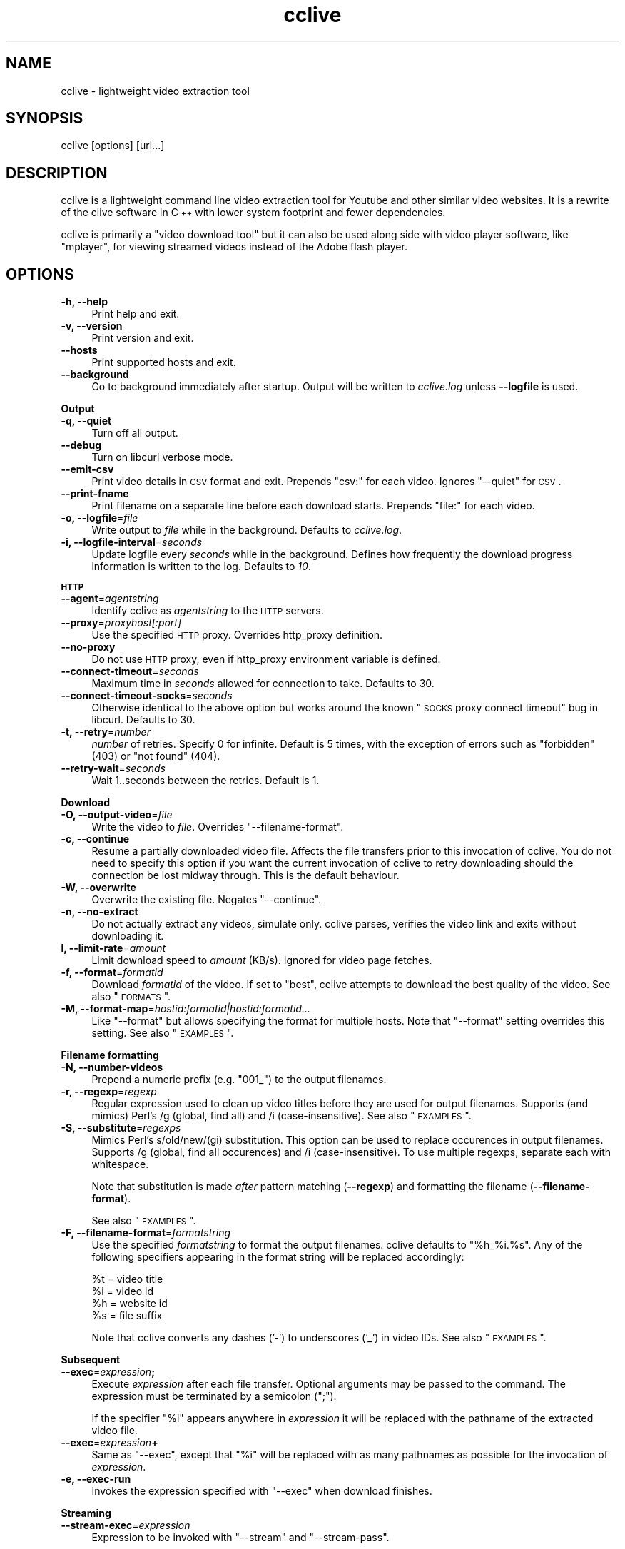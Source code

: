 .\" Automatically generated by Pod::Man 2.22 (Pod::Simple 3.07)
.\"
.\" Standard preamble:
.\" ========================================================================
.de Sp \" Vertical space (when we can't use .PP)
.if t .sp .5v
.if n .sp
..
.de Vb \" Begin verbatim text
.ft CW
.nf
.ne \\$1
..
.de Ve \" End verbatim text
.ft R
.fi
..
.\" Set up some character translations and predefined strings.  \*(-- will
.\" give an unbreakable dash, \*(PI will give pi, \*(L" will give a left
.\" double quote, and \*(R" will give a right double quote.  \*(C+ will
.\" give a nicer C++.  Capital omega is used to do unbreakable dashes and
.\" therefore won't be available.  \*(C` and \*(C' expand to `' in nroff,
.\" nothing in troff, for use with C<>.
.tr \(*W-
.ds C+ C\v'-.1v'\h'-1p'\s-2+\h'-1p'+\s0\v'.1v'\h'-1p'
.ie n \{\
.    ds -- \(*W-
.    ds PI pi
.    if (\n(.H=4u)&(1m=24u) .ds -- \(*W\h'-12u'\(*W\h'-12u'-\" diablo 10 pitch
.    if (\n(.H=4u)&(1m=20u) .ds -- \(*W\h'-12u'\(*W\h'-8u'-\"  diablo 12 pitch
.    ds L" ""
.    ds R" ""
.    ds C` ""
.    ds C' ""
'br\}
.el\{\
.    ds -- \|\(em\|
.    ds PI \(*p
.    ds L" ``
.    ds R" ''
'br\}
.\"
.\" Escape single quotes in literal strings from groff's Unicode transform.
.ie \n(.g .ds Aq \(aq
.el       .ds Aq '
.\"
.\" If the F register is turned on, we'll generate index entries on stderr for
.\" titles (.TH), headers (.SH), subsections (.SS), items (.Ip), and index
.\" entries marked with X<> in POD.  Of course, you'll have to process the
.\" output yourself in some meaningful fashion.
.ie \nF \{\
.    de IX
.    tm Index:\\$1\t\\n%\t"\\$2"
..
.    nr % 0
.    rr F
.\}
.el \{\
.    de IX
..
.\}
.\"
.\" Accent mark definitions (@(#)ms.acc 1.5 88/02/08 SMI; from UCB 4.2).
.\" Fear.  Run.  Save yourself.  No user-serviceable parts.
.    \" fudge factors for nroff and troff
.if n \{\
.    ds #H 0
.    ds #V .8m
.    ds #F .3m
.    ds #[ \f1
.    ds #] \fP
.\}
.if t \{\
.    ds #H ((1u-(\\\\n(.fu%2u))*.13m)
.    ds #V .6m
.    ds #F 0
.    ds #[ \&
.    ds #] \&
.\}
.    \" simple accents for nroff and troff
.if n \{\
.    ds ' \&
.    ds ` \&
.    ds ^ \&
.    ds , \&
.    ds ~ ~
.    ds /
.\}
.if t \{\
.    ds ' \\k:\h'-(\\n(.wu*8/10-\*(#H)'\'\h"|\\n:u"
.    ds ` \\k:\h'-(\\n(.wu*8/10-\*(#H)'\`\h'|\\n:u'
.    ds ^ \\k:\h'-(\\n(.wu*10/11-\*(#H)'^\h'|\\n:u'
.    ds , \\k:\h'-(\\n(.wu*8/10)',\h'|\\n:u'
.    ds ~ \\k:\h'-(\\n(.wu-\*(#H-.1m)'~\h'|\\n:u'
.    ds / \\k:\h'-(\\n(.wu*8/10-\*(#H)'\z\(sl\h'|\\n:u'
.\}
.    \" troff and (daisy-wheel) nroff accents
.ds : \\k:\h'-(\\n(.wu*8/10-\*(#H+.1m+\*(#F)'\v'-\*(#V'\z.\h'.2m+\*(#F'.\h'|\\n:u'\v'\*(#V'
.ds 8 \h'\*(#H'\(*b\h'-\*(#H'
.ds o \\k:\h'-(\\n(.wu+\w'\(de'u-\*(#H)/2u'\v'-.3n'\*(#[\z\(de\v'.3n'\h'|\\n:u'\*(#]
.ds d- \h'\*(#H'\(pd\h'-\w'~'u'\v'-.25m'\f2\(hy\fP\v'.25m'\h'-\*(#H'
.ds D- D\\k:\h'-\w'D'u'\v'-.11m'\z\(hy\v'.11m'\h'|\\n:u'
.ds th \*(#[\v'.3m'\s+1I\s-1\v'-.3m'\h'-(\w'I'u*2/3)'\s-1o\s+1\*(#]
.ds Th \*(#[\s+2I\s-2\h'-\w'I'u*3/5'\v'-.3m'o\v'.3m'\*(#]
.ds ae a\h'-(\w'a'u*4/10)'e
.ds Ae A\h'-(\w'A'u*4/10)'E
.    \" corrections for vroff
.if v .ds ~ \\k:\h'-(\\n(.wu*9/10-\*(#H)'\s-2\u~\d\s+2\h'|\\n:u'
.if v .ds ^ \\k:\h'-(\\n(.wu*10/11-\*(#H)'\v'-.4m'^\v'.4m'\h'|\\n:u'
.    \" for low resolution devices (crt and lpr)
.if \n(.H>23 .if \n(.V>19 \
\{\
.    ds : e
.    ds 8 ss
.    ds o a
.    ds d- d\h'-1'\(ga
.    ds D- D\h'-1'\(hy
.    ds th \o'bp'
.    ds Th \o'LP'
.    ds ae ae
.    ds Ae AE
.\}
.rm #[ #] #H #V #F C
.\" ========================================================================
.\"
.IX Title "cclive 1"
.TH cclive 1 "2009-12-15" "0.5.7" "cclive manual"
.\" For nroff, turn off justification.  Always turn off hyphenation; it makes
.\" way too many mistakes in technical documents.
.if n .ad l
.nh
.SH "NAME"
cclive \- lightweight video extraction tool
.SH "SYNOPSIS"
.IX Header "SYNOPSIS"
cclive [options] [url...]
.SH "DESCRIPTION"
.IX Header "DESCRIPTION"
cclive is a lightweight command line video extraction tool for Youtube and other
similar video websites. It is a rewrite of the clive software in \*(C+ with lower
system footprint and fewer dependencies.
.PP
cclive is primarily a \*(L"video download tool\*(R" but it can also be used along side
with video player software, like \f(CW\*(C`mplayer\*(C'\fR, for viewing streamed videos instead
of the Adobe flash player.
.SH "OPTIONS"
.IX Header "OPTIONS"
.IP "\fB\-h, \-\-help\fR" 4
.IX Item "-h, --help"
Print help and exit.
.IP "\fB\-v, \-\-version\fR" 4
.IX Item "-v, --version"
Print version and exit.
.IP "\fB\-\-hosts\fR" 4
.IX Item "--hosts"
Print supported hosts and exit.
.IP "\fB\-\-background\fR" 4
.IX Item "--background"
Go to background immediately after startup. Output will be written to
\&\fIcclive.log\fR unless \fB\-\-logfile\fR is used.
.PP
\&\fBOutput\fR
.IP "\fB\-q, \-\-quiet\fR" 4
.IX Item "-q, --quiet"
Turn off all output.
.IP "\fB\-\-debug\fR" 4
.IX Item "--debug"
Turn on libcurl verbose mode.
.IP "\fB\-\-emit\-csv\fR" 4
.IX Item "--emit-csv"
Print video details in \s-1CSV\s0 format and exit. Prepends \*(L"csv:\*(R" for each video.
Ignores \f(CW\*(C`\-\-quiet\*(C'\fR for \s-1CSV\s0.
.IP "\fB\-\-print\-fname\fR" 4
.IX Item "--print-fname"
Print filename on a separate line before each download starts.
Prepends \*(L"file:\*(R" for each video.
.IP "\fB\-o, \-\-logfile\fR=\fIfile\fR" 4
.IX Item "-o, --logfile=file"
Write output to \fIfile\fR while in the background. Defaults to \fIcclive.log\fR.
.IP "\fB\-i, \-\-logfile\-interval\fR=\fIseconds\fR" 4
.IX Item "-i, --logfile-interval=seconds"
Update logfile every \fIseconds\fR while in the background. Defines how
frequently the download progress information is written to the log.
Defaults to \fI10\fR.
.PP
\&\fB\s-1HTTP\s0\fR
.IP "\fB\-\-agent\fR=\fIagentstring\fR" 4
.IX Item "--agent=agentstring"
Identify cclive as \fIagentstring\fR to the \s-1HTTP\s0 servers.
.IP "\fB\-\-proxy\fR=\fIproxyhost[:port]\fR" 4
.IX Item "--proxy=proxyhost[:port]"
Use the specified \s-1HTTP\s0 proxy. Overrides http_proxy definition.
.IP "\fB\-\-no\-proxy\fR" 4
.IX Item "--no-proxy"
Do not use \s-1HTTP\s0 proxy, even if http_proxy environment variable
is defined.
.IP "\fB\-\-connect\-timeout\fR=\fIseconds\fR" 4
.IX Item "--connect-timeout=seconds"
Maximum time in \fIseconds\fR allowed for connection to take.
Defaults to 30.
.IP "\fB\-\-connect\-timeout\-socks\fR=\fIseconds\fR" 4
.IX Item "--connect-timeout-socks=seconds"
Otherwise identical to the above option but works around the known
\&\*(L"\s-1SOCKS\s0 proxy connect timeout\*(R" bug in libcurl. Defaults to 30.
.IP "\fB\-t, \-\-retry\fR=\fInumber\fR" 4
.IX Item "-t, --retry=number"
\&\fInumber\fR of retries. Specify 0 for infinite. Default is 5 times, with
the exception of errors such as \*(L"forbidden\*(R" (403) or \*(L"not found\*(R" (404).
.IP "\fB\-\-retry\-wait\fR=\fIseconds\fR" 4
.IX Item "--retry-wait=seconds"
Wait 1..seconds between the retries. Default is 1.
.PP
\&\fBDownload\fR
.IP "\fB\-O, \-\-output\-video\fR=\fIfile\fR" 4
.IX Item "-O, --output-video=file"
Write the video to \fIfile\fR. Overrides \f(CW\*(C`\-\-filename\-format\*(C'\fR.
.IP "\fB\-c, \-\-continue\fR" 4
.IX Item "-c, --continue"
Resume a partially downloaded video file. Affects the file transfers
prior to this invocation of cclive. You do not need to specify this
option if you want the current invocation of cclive to retry downloading
should the connection be lost midway through. This is the default behaviour.
.IP "\fB\-W, \-\-overwrite\fR" 4
.IX Item "-W, --overwrite"
Overwrite the existing file. Negates \f(CW\*(C`\-\-continue\*(C'\fR.
.IP "\fB\-n, \-\-no\-extract\fR" 4
.IX Item "-n, --no-extract"
Do not actually extract any videos, simulate only. cclive parses,
verifies the video link and exits without downloading it.
.IP "\fBl, \-\-limit\-rate\fR=\fIamount\fR" 4
.IX Item "l, --limit-rate=amount"
Limit download speed to \fIamount\fR (KB/s). Ignored for video page
fetches.
.IP "\fB\-f, \-\-format\fR=\fIformatid\fR" 4
.IX Item "-f, --format=formatid"
Download \fIformatid\fR of the video. If set to \f(CW\*(C`best\*(C'\fR, cclive
attempts to download the best quality of the video. See also
\&\*(L"\s-1FORMATS\s0\*(R".
.IP "\fB\-M, \-\-format\-map\fR=\fIhostid:formatid|hostid:formatid...\fR" 4
.IX Item "-M, --format-map=hostid:formatid|hostid:formatid..."
Like \f(CW\*(C`\-\-format\*(C'\fR but allows specifying the format for multiple hosts.
Note that \f(CW\*(C`\-\-format\*(C'\fR setting overrides this setting. See also \*(L"\s-1EXAMPLES\s0\*(R".
.PP
\&\fBFilename formatting\fR
.IP "\fB\-N, \-\-number\-videos\fR" 4
.IX Item "-N, --number-videos"
Prepend a numeric prefix (e.g. \*(L"001_\*(R") to the output filenames.
.IP "\fB\-r, \-\-regexp\fR=\fIregexp\fR" 4
.IX Item "-r, --regexp=regexp"
Regular expression used to clean up video titles before they are used for
output filenames. Supports (and mimics) Perl's /g (global, find all) and /i
(case-insensitive). See also \*(L"\s-1EXAMPLES\s0\*(R".
.IP "\fB\-S, \-\-substitute\fR=\fIregexps\fR" 4
.IX Item "-S, --substitute=regexps"
Mimics Perl's s/old/new/(gi) substitution. This option can be used to
replace occurences in output filenames. Supports /g (global, find all
occurences) and /i (case-insensitive). To use multiple regexps, separate
each with whitespace.
.Sp
Note that substitution is made \fIafter\fR pattern matching (\fB\-\-regexp\fR)
and formatting the filename (\fB\-\-filename\-format\fR).
.Sp
See also \*(L"\s-1EXAMPLES\s0\*(R".
.IP "\fB\-F, \-\-filename\-format\fR=\fIformatstring\fR" 4
.IX Item "-F, --filename-format=formatstring"
Use the specified \fIformatstring\fR to format the output filenames.
cclive defaults to \*(L"%h_%i.%s\*(R". Any of the following specifiers
appearing in the format string will be replaced accordingly:
.Sp
.Vb 4
\&  %t = video title
\&  %i = video id
\&  %h = website id
\&  %s = file suffix
.Ve
.Sp
Note that cclive converts any dashes ('\-') to underscores ('_') in video IDs.
See also \*(L"\s-1EXAMPLES\s0\*(R".
.PP
\&\fBSubsequent\fR
.IP "\fB\-\-exec\fR=\fIexpression\fR\fB;\fR" 4
.IX Item "--exec=expression;"
Execute \fIexpression\fR after each file transfer. Optional arguments
may be passed to the command. The expression must be terminated by
a semicolon (\*(L";\*(R").
.Sp
If the specifier \*(L"%i\*(R" appears anywhere in \fIexpression\fR it will be
replaced with the pathname of the extracted video file.
.IP "\fB\-\-exec\fR=\fIexpression\fR\fB+\fR" 4
.IX Item "--exec=expression+"
Same as \f(CW\*(C`\-\-exec\*(C'\fR, except that \*(L"%i\*(R" will be replaced with as many
pathnames as possible for the invocation of \fIexpression\fR.
.IP "\fB\-e, \-\-exec\-run\fR" 4
.IX Item "-e, --exec-run"
Invokes the expression specified with \f(CW\*(C`\-\-exec\*(C'\fR when download finishes.
.PP
\&\fBStreaming\fR
.IP "\fB\-\-stream\-exec\fR=\fIexpression\fR" 4
.IX Item "--stream-exec=expression"
Expression to be invoked with \f(CW\*(C`\-\-stream\*(C'\fR and \f(CW\*(C`\-\-stream\-pass\*(C'\fR.
.Sp
If a \*(L"%i\*(R" specifier is used in the \fIexpression\fR, it will be replaced
with either the video pathname (\f(CW\*(C`\-\-stream\*(C'\fR) or the parsed video link
(\f(CW\*(C`\-\-stream\-pass\*(C'\fR).
.IP "\fB\-s, \-\-stream\-pass\fR" 4
.IX Item "-s, --stream-pass"
Pass parsed video link to the expression specified with \f(CW\*(C`\-\-stream\-exec\*(C'\fR.
See also \*(L"\s-1EXAMPLES\s0\*(R". Inspired by a \f(CWclive(1)\fR wrapper script contributed
by Bill Squire.
.IP "\fB\-\-stream\fR=\fIpercentage\fR" 4
.IX Item "--stream=percentage"
Mimics \*(L"streaming\*(R" by forking the expression specified with \f(CW\*(C`\-\-stream\-exec\*(C'\fR
when the progress reaches \fIpercentage\fR. cclive continues to download the
video while the child process works (e.g. plays) in the background.
See also \*(L"\s-1EXAMPLES\s0\*(R".
.Sp
Note that this feature is very simple. For example, it does not check if
the child process runs out of data.
.Sp
If there are more than one video in the batch, cclive continues to download
the next video only when the child process terminates.
.Sp
This mode is supported for historical reasons only and should be considered
\&\fIdeprecated\fR. See \f(CW\*(C`\-\-stream\-pass\*(C'\fR for a better solution.
.SH "EXAMPLES"
.IX Header "EXAMPLES"
.IP "cclive \s-1URL\s0" 4
.IX Item "cclive URL"
Download video from \s-1URL\s0.
.IP "cclive \-f fmt18 Youtube_URL" 4
.IX Item "cclive -f fmt18 Youtube_URL"
Download fmt18 (mp4) format of the video.
.ie n .IP "cclive \-F ""%t.%s"" \s-1URL\s0" 4
.el .IP "cclive \-F ``%t.%s'' \s-1URL\s0" 4
.IX Item "cclive -F %t.%s URL"
Use video titles in filenames. cclive uses \*(L"%i_%h.%s\*(R" by default.
For the supported specifiers, refer to the \f(CW\*(C`\-\-filename\-format\*(C'\fR description.
.ie n .IP "cclive \-F ""%t.%s"" \-r ""/(\ew+)/"" \s-1URL\s0" 4
.el .IP "cclive \-F ``%t.%s'' \-r ``/(\ew+)/'' \s-1URL\s0" 4
.IX Item "cclive -F %t.%s -r /(w+)/ URL"
Match a string of \*(L"word\*(R" character from the video title and use it in the
filename replacing the \*(L"%t\*(R" specifier. cclive replaces the \*(L"%s\*(R" specifier
with appropriate file suffix string (e.g. \*(L"flv\*(R").
.ie n .IP "cclive \-F ""%t.%s"" \-r ""/(\ew|\es)/g"" \s-1URL\s0" 4
.el .IP "cclive \-F ``%t.%s'' \-r ``/(\ew|\es)/g'' \s-1URL\s0" 4
.IX Item "cclive -F %t.%s -r /(w|s)/g URL"
Match all \*(L"word\*(R" and \*(L"whitespace\*(R" characters, and use them in the filename
replacing the \*(L"%t\*(R". Note the use of \*(L"/g\*(R" (global, find all).
.ie n .IP "cclive \-S ""s/old/new/i"" \s-1URL\s0" 4
.el .IP "cclive \-S ``s/old/new/i'' \s-1URL\s0" 4
.IX Item "cclive -S s/old/new/i URL"
Replace all occurences of \*(L"old\*(R" with \*(L"new\*(R" in the output filename.
Note the use of \*(L"i\*(R" (case-insensitive).
.ie n .IP "cclive \-S ""s/old/new/i s/:/_/g"" \s-1URL\s0" 4
.el .IP "cclive \-S ``s/old/new/i s/:/_/g'' \s-1URL\s0" 4
.IX Item "cclive -S s/old/new/i s/:/_/g URL"
Same but replaces also ':' with '_'. Note the use of \*(L"g\*(R" (global,
find all) and the use of a whitespace to separate the used regular
expressions.
.ie n .IP "cclive \-\-exec=""mplayer \-really\-quiet %i;"" \-e \s-1URL\s0" 4
.el .IP "cclive \-\-exec=``mplayer \-really\-quiet \f(CW%i\fR;'' \-e \s-1URL\s0" 4
.IX Item "cclive --exec=mplayer -really-quiet %i; -e URL"
Play the downloaded video with \f(CWmplayer(1)\fR when download finishes.
.ie n .IP "cclive \-\-exec=""ffmpeg \-i %i \-acodec libvorbis %i.ogg;"" \-e \s-1URL\s0" 4
.el .IP "cclive \-\-exec=``ffmpeg \-i \f(CW%i\fR \-acodec libvorbis \f(CW%i\fR.ogg;'' \-e \s-1URL\s0" 4
.IX Item "cclive --exec=ffmpeg -i %i -acodec libvorbis %i.ogg; -e URL"
Similar but re-encode audio from the video using \f(CWffmpeg(1)\fR to a vorbis
file.
.ie n .IP "cclive \-\-stream\-exec=""mplayer \-really\-quiet %i"" \-\-stream=20 \s-1URL\s0" 4
.el .IP "cclive \-\-stream\-exec=``mplayer \-really\-quiet \f(CW%i\fR'' \-\-stream=20 \s-1URL\s0" 4
.IX Item "cclive --stream-exec=mplayer -really-quiet %i --stream=20 URL"
Mimics \*(L"streaming\*(R" by starting a child process (\f(CWmplayer(1)\fR) when the
progress reaches 20% complete. cclive then continues to download the video
file while \f(CWmplayer(1)\fR plays the video file in the background.
.Sp
See the next example for a better solution if you are not interested in
keeping a local copy of the video.
.ie n .IP "echo 'stream\-exec = ""mplayer \-really\-quiet %i""' >> ~/.ccliverc" 4
.el .IP "echo 'stream\-exec = ``mplayer \-really\-quiet \f(CW%i\fR''' >> ~/.ccliverc" 4
.IX Item "echo 'stream-exec = mplayer -really-quiet %i' >> ~/.ccliverc"
.PD 0
.IP "cclive \-s \s-1URL\s0" 4
.IX Item "cclive -s URL"
.PD
Leaves streaming to \f(CWmplayer(1)\fR altogether. cclive only parses the video link
and passes it to the command specified with \f(CW\*(C`\-\-stream\-exec\*(C'\fR. This can be used
as an alternative to the Adobe flash player if you only want to view the streamed
videos without getting a local copy of the video file.
.Sp
We have added \f(CW\*(C`\-\-stream\-exec\*(C'\fR to the config file to save ourselves from retyping it
later, allowing us to stream the video by just typing \f(CW\*(C`\-s\*(C'\fR.
.Sp
Other player software, e.g. \f(CWvlc(1)\fR and \f(CWtotem(1)\fR, should work also.
.IP "cat > url.lst" 4
.IX Item "cat > url.lst"
.Vb 4
\&  http://en.sevenload.com/videos/IUL3gda\-Funny\-Football\-Clips
\&  http://youtube.com/watch?v=3HD220e0bx4
\&  http://break.com/index/beach\-tackle\-whip\-lash.html
\&  http://www.liveleak.com/view?i=704_1228511265
.Ve
.IP "cclive < url.lst" 4
.IX Item "cclive < url.lst"
.PD 0
.IP "cat url.lst | cclive" 4
.IX Item "cat url.lst | cclive"
.PD
Alternative to passing multiple links to cclive as command line arguments.
.ie n .IP "echo 'format\-map = ""youtube:mp4|dailymotion:vp6_hq""' >> ~/.ccliverc" 4
.el .IP "echo 'format\-map = ``youtube:mp4|dailymotion:vp6_hq''' >> ~/.ccliverc" 4
.IX Item "echo 'format-map = youtube:mp4|dailymotion:vp6_hq' >> ~/.ccliverc"
.PD 0
.IP "cclive Youtube_URL Dailymotion_URL" 4
.IX Item "cclive Youtube_URL Dailymotion_URL"
.PD
Causes cclive to download mp4 of the Youtube video and vp6_hq of
the Dailymotion video. Note that the use of \-f (or \f(CW\*(C`\-\-format\*(C'\fR)
overrides this setting.
.SH "FORMATS"
.IX Header "FORMATS"
.IP "youtube.com" 4
.IX Item "youtube.com"
Format: flv|fmt17|fmt18|fmt22|fmt35
.Sp
If \-\-format option is not unused, cclive defaults to whatever
Youtube defaults to. Technically speaking, we leaving the \*(L"&fmt=\*(R"
from the video link.
.Sp
Youtube likes to rehash these from time to time so don't be
surprised if, for example, the quality is not what you expected.
The same applies to the suffices listed below.
.Sp
.Vb 6
\& YoutubeID Alias    Suffix  Resolution
\& fmt22     hd       mp4     1280x720
\& fmt35     hq       flv      640x380
\& fmt18     mp4      mp4      480x360
\& fmt34     \-        flv      320x180 (quality reportedly varies)
\& fmt17     3gp      3gp      176x144
.Ve
.Sp
You can use either, the \*(L"alias\*(R" (e.g. \*(L"hd\*(R") or the \*(L"YoutubeID\*(R"
(e.g. \*(L"fmt22\*(R") with \-\-format. The aliases exist for historical
reasons. The suffix is parsed from the content-type field of
the returned \s-1HTTP\s0 header.
.Sp
cclive can also download videos that last.fm lists as Youtube
hosted videos.
.IP "dailymotion.com" 4
.IX Item "dailymotion.com"
Format: flv|spark\-mini|vp6\-hq|vp6\-hd|vp6|h264
.Sp
The \s-1HD\s0 and \s-1HQ\s0 videos may not always be available.
.Sp
.Vb 6
\&  vp6\-hd    .. on2   (1280x720)
\&  vp6\-hq    .. on2     (848x480)
\&  h264      .. h264    (512x384)
\&  vp6       .. on2     (320x240)
\&  flv       .. flv     (320x240)
\&  spark\-mini.. flv       (80x60)
.Ve
.IP "spiegel.de" 4
.IX Item "spiegel.de"
Format: vp6_(64|576|928)|h264_1400
.Sp
.Vb 4
\&  h264_1400 .. mp4 (996x560)
\&  vp6_928   .. flv (996x560)
\&  vp6_576   .. flv (560x315)
\&  flv       .. flv (180x100) [default]
.Ve
.IP "golem.de" 4
.IX Item "golem.de"
Format: flv|high|ipod
.IP "vimeo.com" 4
.IX Item "vimeo.com"
Format: flv|hd
.Sp
\&\s-1HD\s0 should be available for the vimeo.com/hd channel videos at least.
Note that \*(L"flv\*(R" only means the \*(L"default flv\*(R". Some of the hosted
\&\*(L"default\*(R" videos are actually \*(L"mp4\*(R", not \*(L"flv\*(R".
.Sp
For further reading:
.Sp
.Vb 1
\&  http://vimeo.com/help/hd
.Ve
.IP "video.google.com" 4
.IX Item "video.google.com"
Format: flv|mp4
.Sp
mp4 may not always be available.
.IP "Other" 4
.IX Item "Other"
All other supported websites (see \-\-host output) support
the flv format only.
.SH "FILES"
.IX Header "FILES"
.ie n .IP "\fB\fB$CCLIVE_HOME\fB|$HOME/.ccliverc\fR" 4
.el .IP "\fB\f(CB$CCLIVE_HOME\fB|$HOME/.ccliverc\fR" 4
.IX Item "$CCLIVE_HOME|$HOME/.ccliverc"
.Vb 4
\& agent      = Furball/1.0       # \-\-agent=...
\& proxy      = http://foo:1234   # \-\-proxy=...
\& limit\-rate = 50                # \-\-limit\-rate=...
\& no\-extract                     # \-\-no\-extract
.Ve
.Sp
Most of the program options can be specified in the ~/.ccliverc
config file.
.SH "UNICODE"
.IX Header "UNICODE"
If you are seeing mangled characters in output filenames (titles), this may
be because of an invalid locale setting or a sign of terminal incapable of
displaying unicode characters. On a typical Unix-like system, try running
\&\*(L"locale \-a\*(R" to get a list of the available locale names.
.PP
For example, in bash and urxvt terms:
.PP
.Vb 2
\&  % LANG=en_US.UTF8 urxvt&
\&  % cclive ... # in new terminal
.Ve
.PP
cclive converts the characters to unicode if the video \s-1HTML\s0 specifies
the charset meta tag. Otherwise the characters are copied as they are.
.PP
If you are missing the unicode characters when using \f(CW\*(C`\-\-regexp\*(C'\fR and
\&\f(CW\*(C`\-\-filename\-format\*(C'\fR, make sure the regular expression includes \*(L"\epL\*(R".
For example:
.PP
.Vb 1
\&  % cclive \-F "%t.%s" \-r "/(\ew|\es|\epL)/g" URL
.Ve
.PP
\&\*(L"In \s-1UTF\-8\s0 mode, characters with values greater than 128 never match \ed,
\&\es, or \ew, and always match \eD, \eS, and \eW. This is true even when Uni\-
code character property support is available. These sequences retain
their original meanings from before \s-1UTF\-8\s0 support was available, mainly
for efficiency reasons. Note that this also affects \eb, because it is
defined in terms of \ew and \eW.\*(R" \*(-- man pcrepattern
.SH "BUGS"
.IX Header "BUGS"
.IP "Sure to be some. Please report them:" 4
.IX Item "Sure to be some. Please report them:"
<http://code.google.com/p/cclive/issues/>
.SH "DEBUGGING"
.IX Header "DEBUGGING"
Useful options for debugging cclive.
.IP "cclive \-\-debug \s-1URL\s0" 4
.IX Item "cclive --debug URL"
Turn on libcurl verbose mode.
.IP "cclive \-n \s-1URL\s0" 4
.IX Item "cclive -n URL"
Simulate only; cclive will parse and verify the video link without
downloading it.
.SH "EXIT STATUS"
.IX Header "EXIT STATUS"
cclive exits 0 on success, and >0 if an error occurs.
.PP
.Vb 11
\&  CCLIVE_OK           = 0
\&  CCLIVE_OPT          = 1  // cmdline option parsing error
\&  CCLIVE_OPTARG       = 2  // cmdline option arg error
\&  CCLIVE_CURLINIT     = 3  // curl init error
\&  CCLIVE_NOTHINGTODO  = 4  // file already retrieved
\&  CCLIVE_SYSTEM       = 5  // system call failed
\&  CCLIVE_NOSUPPORT    = 6  // host not supported
\&  CCLIVE_NET          = 7  // network error
\&  CCLIVE_FETCH        = 8  // fetch error
\&  CCLIVE_PARSE        = 9  // parse error
\&  CCLIVE_INTERNAL     = 10 // internal error (see return code)
.Ve
.SH "OTHER"
.IX Header "OTHER"
.IP "Project page:" 4
.IX Item "Project page:"
<http://cclive.googlecode.com/>
.IP "\s-1FAQ:\s0" 4
.IX Item "FAQ:"
<http://code.google.com/p/cclive/wiki/FAQ>
.IP "Front-end:" 4
.IX Item "Front-end:"
<http://abby.googlecode.com/>
.IP "Development code:" 4
.IX Item "Development code:"
% git clone git://repo.or.cz/cclive.git
.SH "SEE ALSO"
.IX Header "SEE ALSO"
\&\f(CWclive(1)\fR
.SH "AUTHOR"
.IX Header "AUTHOR"
Toni Gundogdu <legatvs@gmail.com>
.PP
Thanks to all those who have contributed to the project
by sending patches, reporting bugs and writing feedback.
You know who you are.
